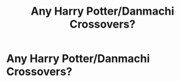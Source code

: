 #+TITLE: Any Harry Potter/Danmachi Crossovers?

* Any Harry Potter/Danmachi Crossovers?
:PROPERTIES:
:Author: Call0013
:Score: 7
:DateUnix: 1509513648.0
:DateShort: 2017-Nov-01
:FlairText: Request
:END:
